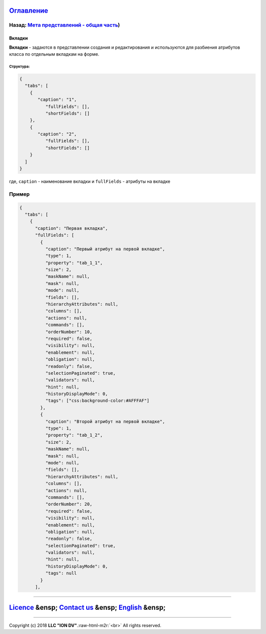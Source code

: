 .. role:: raw-html-m2r(raw)
   :format: html


`Оглавление </docs/ru/index.md>`_
~~~~~~~~~~~~~~~~~~~~~~~~~~~~~~~~~~~~~

Назад: `Мета представлений - общая часть <(/docs/en/2_system_description/metadata_structure/meta_view/meta_view_main.md>`_\ )
^^^^^^^^^^^^^^^^^^^^^^^^^^^^^^^^^^^^^^^^^^^^^^^^^^^^^^^^^^^^^^^^^^^^^^^^^^^^^^^^^^^^^^^^^^^^^^^^^^^^^^^^^^^^^^^^^^^^^^^^^^^^^^^

Вкладки
=======

**Вкладки** - задаются в представлении создания и редактирования и используются для разбиения атрибутов класса по отдельным вкладкам на форме.

Структура:
----------

.. code-block:: json

   {
     "tabs": [
       {
          "caption": "1",
             "fullFields": [],
             "shortFields": []
       },
       {
          "caption": "2",
             "fullFields": [],
             "shortFields": []
       }
     ]
   }

где, ``caption`` - наименование вкладки и ``fullFields`` - атрибуты на вкладке

Пример
^^^^^^

.. code-block::

   {
     "tabs": [
       {
         "caption": "Первая вкладка",
         "fullFields": [
           {
             "caption": "Первый атрибут на первой вкладке",
             "type": 1,
             "property": "tab_1_1",
             "size": 2,
             "maskName": null,
             "mask": null,
             "mode": null,
             "fields": [],
             "hierarchyAttributes": null,
             "columns": [],
             "actions": null,
             "commands": [],
             "orderNumber": 10,
             "required": false,
             "visibility": null,
             "enablement": null,
             "obligation": null,
             "readonly": false,
             "selectionPaginated": true,
             "validators": null,
             "hint": null,
             "historyDisplayMode": 0,
             "tags": ["css:background-color:#AFFFAF"]
           },
           {
             "caption": "Второй атрибут на первой вкладке",
             "type": 1,
             "property": "tab_1_2",
             "size": 2,
             "maskName": null,
             "mask": null,
             "mode": null,
             "fields": [],
             "hierarchyAttributes": null,
             "columns": [],
             "actions": null,
             "commands": [],
             "orderNumber": 20,
             "required": false,
             "visibility": null,
             "enablement": null,
             "obligation": null,
             "readonly": false,
             "selectionPaginated": true,
             "validators": null,
             "hint": null,
             "historyDisplayMode": 0,
             "tags": null
           }
         ],

----

`Licence </LICENSE>`_ &ensp;  `Contact us <https://iondv.com/portal/contacts>`_ &ensp;  `English </docs/en/2_system_description/metadata_structure/meta_view/meta_view_main.md>`_   &ensp;
~~~~~~~~~~~~~~~~~~~~~~~~~~~~~~~~~~~~~~~~~~~~~~~~~~~~~~~~~~~~~~~~~~~~~~~~~~~~~~~~~~~~~~~~~~~~~~~~~~~~~~~~~~~~~~~~~~~~~~~~~~~~~~~~~~~~~~~~~~~~~~~~~~~~~~~~~~~~~~~~~~~~~~~~~~~~~~~~~~~~~~~~~~~~~~~~~~~~~~


.. raw:: html

   <div><img src="https://mc.iondv.com/watch/local/docs/framework" style="position:absolute; left:-9999px;" height=1 width=1 alt="iondv metrics"></div>


----

Copyright (c) 2018 **LLC "ION DV"**.\ :raw-html-m2r:`<br>`
All rights reserved. 
